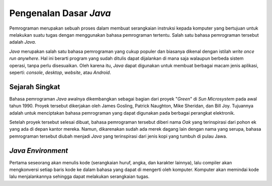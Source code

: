 Pengenalan Dasar *Java*
=======================

Pemrograman merupakan sebuah proses dalam membuat serangkaian instruksi kepada komputer yang bertujuan untuk melakukan suatu tugas dengan menggunakan bahasa pemrograman tertentu. Salah satu bahasa pemrograman tersebut adalah *Java*.

.. image:: /images/preface/java-logo.png
    :width: 200
    :align: center
.. centered:: Logo Bahasa Pemrograman *Java*

*Java* merupakan salah satu bahasa pemrograman yang cukup populer dan biasanya dikenal dengan istilah *write once run anywhere*. Hal ini berarti program yang sudah ditulis dapat dijalankan di mana saja walaupun berbeda sistem operasi, tanpa perlu disesuaikan. Oleh karena itu, *Java* dapat digunakan untuk membuat berbagai macam jenis aplikasi, seperti: *console*, *desktop*, *website*, atau *Android*.

Sejarah Singkat
---------------

Bahasa pemrograman *Java* awalnya dikembangkan sebagai bagian dari proyek "*Green*" di *Sun Microsystem* pada awal tahun 1990. Proyek tersebut dikerjakan oleh James Gosling, Patrick Naughton, Mike Sheridan, dan Bill Joy. Tujuannya adalah untuk menciptakan bahasa pemrograman yang dapat digunakan pada berbagai perangkat elektronik.

Setelah proyek tersebut selesai dibuat, bahasa pemrograman tersebut diberi nama *Oak* yang terinspirasi dari pohon ek yang ada di depan kantor mereka. Namun, dikarenakan sudah ada merek dagang lain dengan nama yang serupa, bahasa pemrograman tersebut diubah menjadi *Java* yang terinspirasi dari jenis kopi yang tumbuh di pulau Jawa.

*Java Environment*
------------------

.. TODO: Tambahkan proses kerja bahasa pemrograman Java [halaman 38].
.. TODO: Tambahkan penjelasan JDK, JRE, dan JVM [halaman 34, 38].

Pertama seseorang akan menulis kode (serangkaian huruf, angka, dan karakter lainnya), lalu compiler akan mengkonversi setiap baris kode ke dalam bahasa yang dapat di mengerti oleh komputer. Komputer akan memindai kode lalu menjalankannya sehingga dapat melakukan serangkaian tugas. 
